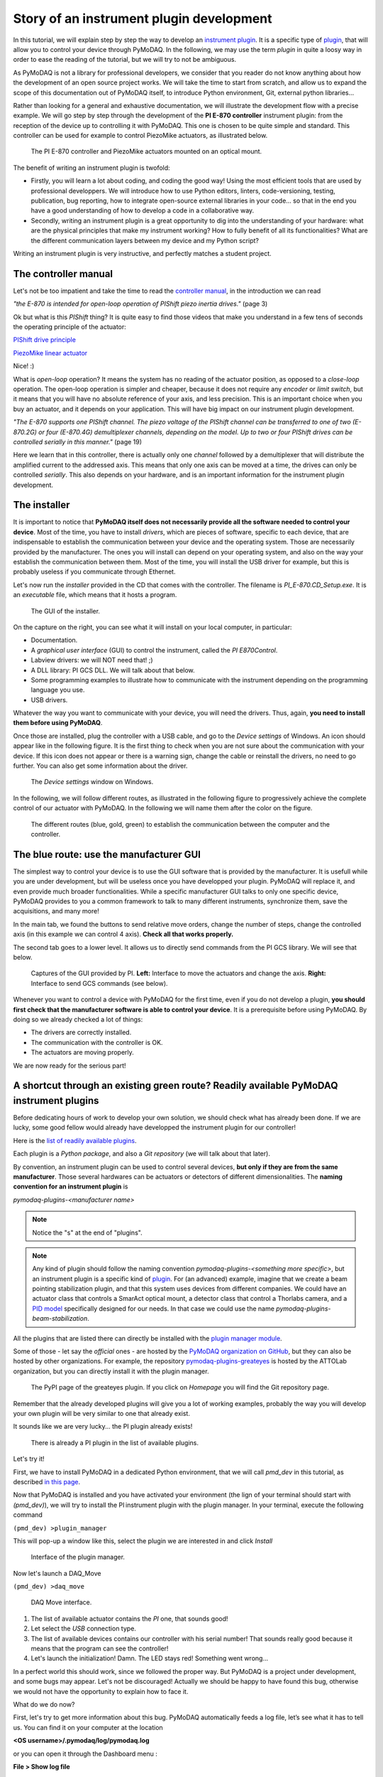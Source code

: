 .. _plugin_development:

Story of an instrument plugin development
=========================================

In this tutorial, we will explain step by step the way to develop an `instrument plugin`__. It is a specific type of `plugin`__, that will allow you to control your device through PyMoDAQ. In the following, we may use the term *plugin* in quite a loosy way in order to ease the reading of the tutorial, but we will try to not be ambiguous.

__ https://pymodaq.cnrs.fr/en/latest/developer_folder/instrument_plugins.html
__ https://pymodaq.cnrs.fr/en/latest/glossary.html#term-Plugin

As PyMoDAQ is not a library for professional developers, we consider that you reader do not know anything about how the development of an open source project works. We will take the time to start from scratch, and allow us to expand the scope of this documentation out of PyMoDAQ itself, to introduce Python environment, Git, external python libraries...

Rather than looking for a general and exhaustive documentation, we will illustrate the development flow with a precise example. We will go step by step through the development of the **PI E-870 controller** instrument plugin: from the reception of the device up to controlling it with PyMoDAQ. This one is chosen to be quite simple and standard. This controller can be used for example to control PiezoMike actuators, as illustrated below.

.. _fig_controller_actuators:

.. figure:: /image/plugin_development/PI_E870&PiezoMike.png
    :width: 600

    The PI E-870 controller and PiezoMike actuators mounted on an optical mount.

The benefit of writing an instrument plugin is twofold:

* Firstly, you will learn a lot about coding, and coding the good way! Using the most efficient tools that are used by professional developpers. We will introduce how to use Python editors, linters, code-versioning, testing, publication, bug reporting, how to integrate open-source external libraries in your code… so that in the end you have a good understanding of how to develop a code in a collaborative way.
* Secondly, writing an instrument plugin is a great opportunity to dig into the understanding of your hardware: what are the physical principles that make my instrument working? How to fully benefit of all its functionalities? What are the different communication layers between my device and my Python script?

Writing an instrument plugin is very instructive, and perfectly matches a student project.

The controller manual
^^^^^^^^^^^^^^^^^^^^^

Let's not be too impatient and take the time to read the `controller manual`__, in the introduction we can read

__ https://github.com/quantumm/pymodaq_plugins_physik_instrumente/blob/E-870/docs/E870/PI_E870_controller_user_manual.pdf

*"the E-870 is intended for open-loop operation of PIShift piezo inertia drives."* (page 3)

Ok but what is this *PIShift* thing? It is quite easy to find those videos that make you understand in a few tens of seconds the operating principle of the actuator:

`PIShift drive principle`__

__ https://www.youtube.com/watch?v=mAiQsfmpYbI

`PiezoMike linear actuator`__

__ https://www.youtube.com/watch?v=oVRv9fcx6AI

Nice! :)

What is *open-loop* operation? It means the system has no reading of the actuator position, as opposed to a *close-loop* operation. The open-loop operation is simpler and cheaper, because it does not require any *encoder* or *limit switch*, but it means that you will have no absolute reference of your axis, and less precision. This is an important choice when you buy an actuator, and it depends on your application. This will have big impact on our instrument plugin development.

*"The E-870 supports one PIShift channel. The piezo voltage of the PIShift channel can be transferred to one of
two (E-870.2G) or four (E-870.4G) demultiplexer channels, depending on the model. Up to two or four PIShift
drives can be controlled serially in this manner."* (page 19)

Here we learn that in this controller, there is actually only one *channel* followed by a demultiplexer that will distribute the amplified current to the addressed axis. This means that only one axis can be moved at a time, the drives can only be controlled *serially*. This also depends on your hardware, and is an important information for the instrument plugin development.

The installer
^^^^^^^^^^^^^

It is important to notice that **PyMoDAQ itself does not necessarily provide all the software needed to control your device**. Most of the time, you have to install *drivers*, which are pieces of software, specific to each device, that are indispensable to establish the communication between your device and the operating system. Those are necessarily provided by the manufacturer. The ones you will install can depend on your operating system, and also on the way your establish the communication between them. Most of the time, you will install the USB driver for example, but this is probably useless if you communicate through Ethernet.

Let's now run the *installer* provided in the CD that comes with the controller. The filename is *PI_E-870.CD_Setup.exe*. It is an *executable* file, which means that it hosts a program.

.. _fig_installer:
.. figure:: /image/plugin_development/PI_installer.svg
    :width: 800

    The GUI of the installer.

On the capture on the right, you can see what it will install on your local computer, in particular:

* Documentation.
* A *graphical user interface* (GUI) to control the instrument, called the *PI E870Control*.
* Labview drivers: we will NOT need that! ;)
* A DLL library: PI GCS DLL. We will talk about that below.
* Some programming examples to illustrate how to communicate with the instrument depending on the programming language you use.
* USB drivers.

Whatever the way you want to communicate with your device, you will need the drivers. Thus, again, **you need to install them before using PyMoDAQ**.

Once those are installed, plug the controller with a USB cable, and go to the *Device settings* of Windows. An icon should appear like in the following figure. It is the first thing to check when you are not sure about the communication with your device. If this icon does not appear or there is a warning sign, change the cable or reinstall the drivers, no need to go further. You can also get some information about the driver.

.. figure:: /image/plugin_development/peripherique_imprimante.svg
    :width: 400

    The *Device settings* window on Windows.

In the following, we will follow different routes, as illustrated in the following figure to progressively achieve the complete control of our actuator with PyMoDAQ. In the following we will name them after the color on the figure.

    .. _fig_communication_routes:

.. figure:: /image/plugin_development/software_layers_V2.png
    :width: 800

    The different routes (blue, gold, green) to establish the communication between the computer and the controller.

The blue route: use the manufacturer GUI
^^^^^^^^^^^^^^^^^^^^^^^^^^^^^^^^^^^^^^^^

The simplest way to control your device is to use the GUI software that is provided by the manufacturer. It is usefull while you are under development, but will be useless once you have developped your plugin. PyMoDAQ will replace it, and even provide much broader functionalities. While a specific manufacturer GUI talks to only one specific device, PyMoDAQ provides to you a common framework to talk to many different instruments, synchronize them, save the acquisitions, and many more!

In the main tab, we found the buttons to send relative move orders, change the number of steps, change the controlled axis (in this example we can control 4 axis). **Check all that works properly.**

The second tab goes to a lower level. It allows us to directly send commands from the PI GCS library. We will see that below.

    .. _fig_gui:

.. figure:: /image/plugin_development/E870_GUI.svg
    :width: 1000

    Captures of the GUI provided by PI. **Left:** Interface to move the actuators and change the axis. **Right:** Interface to send GCS commands (see below).

Whenever you want to control a device with PyMoDAQ for the first time, even if you do not develop a plugin, **you should first check that the manufacturer software is able to control your device**. It is a prerequisite before using PyMoDAQ. By doing so we already checked a lot of things:

* The drivers are correctly installed.
* The communication with the controller is OK.
* The actuators are moving properly.

We are now ready for the serious part!

A shortcut through an existing green route? Readily available PyMoDAQ instrument plugins
^^^^^^^^^^^^^^^^^^^^^^^^^^^^^^^^^^^^^^^^^^^^^^^^^^^^^^^^^^^^^^^^^^^^^^^^^^^^^^^^^^^^^^^^

Before dedicating hours of work to develop your own solution, we should check what has already been done. If we are lucky, some good fellow would already have developped the instrument plugin for our controller!

Here is the `list of readily available plugins`__.

__ https://github.com/CEMES-CNRS/pymodaq_plugin_manager/blob/main/doc/PluginList.md

Each plugin is a *Python package*, and also a *Git repository* (we will talk about that later).

By convention, an instrument plugin can be used to control several devices, **but only if they are from the same manufacturer**. Those several hardwares can be actuators or detectors of different dimensionalities. The **naming convention for an instrument plugin** is

*pymodaq-plugins-<manufacturer name>*

.. note::
	Notice the "s" at the end of "plugins".

.. note::
	Any kind of plugin should follow the naming convention *pymodaq-plugins-<something more specific>*, but an instrument plugin is a specific kind of `plugin`__. For (an advanced) example, imagine that we create a beam pointing stabilization plugin, and that this system uses devices from different companies. We could have an actuator class that controls a SmarAct optical mount, a detector class that control a Thorlabs camera, and a `PID model`__ specifically designed for our needs. In that case we could use the name *pymodaq-plugins-beam-stabilization*.

__ https://pymodaq.cnrs.fr/en/latest/glossary.html#term-Plugin

__ https://pymodaq.cnrs.fr/en/latest/extensions_folder/pid_module.html#the-pid-model

All the plugins that are listed there can directly be installed with the `plugin manager module`__.

__ https://pymodaq.cnrs.fr/en/pymodaq-dev/user_folder/installation.html#plugin-manager

Some of those - let say the *official* ones - are hosted by the `PyMoDAQ organization on GitHub`__, but they can also be hosted by other organizations. For example, the repository `pymodaq-plugins-greateyes`__ is hosted by the ATTOLab organization, but you can directly install it with the plugin manager.

__ https://github.com/PyMoDAQ

__ https://pypi.org/project/pymodaq-plugins-greateyes

    .. _fig_greateyes_plugin:

.. figure:: /image/plugin_development/plugin_greateyes_V2.png
    :alt: plugin greateyes
    :width: 600

    The PyPI page of the greateyes plugin. If you click on *Homepage* you will find the Git repository page.

Remember that the already developed plugins will give you a lot of working examples, probably the way you will develop your own plugin will be very similar to one that already exist.

It sounds like we are very lucky... the PI plugin already exists!

    .. _fig_pi_plugin_in_list:

.. figure:: /image/plugin_development/pi_existing_plugin_in_list.png
    :alt: plugin pi in list
    :width: 600

    There is already a PI plugin in the list of available plugins.

Let's try it!

First, we have to install PyMoDAQ in a dedicated Python environment, that we will call *pmd_dev* in this tutorial, as described `in this page`__.

__ https://pymodaq.cnrs.fr/en/pymodaq-dev/user_folder/installation.html#

Now that PyMoDAQ is installed and you have activated your environment (the lign of your terminal should start with *(pmd_dev)*), we will try to install the PI instrument plugin with the plugin manager. In your terminal, execute the following command

``(pmd_dev) >plugin_manager``

This will pop-up a window like this, select the plugin we are interested in and click *Install*

    .. _fig_plugin_manager:

.. figure:: /image/plugin_development/plugin_manager.svg
    :alt: plugin manager
    :width: 400

    Interface of the plugin manager.

Now let's launch a DAQ_Move

``(pmd_dev) >daq_move``

    .. _fig_daq_move:

.. figure:: /image/plugin_development/daq_move.svg
    :width: 800

    DAQ Move interface.

(1) The list of available actuator contains the *PI* one, that sounds good!

(2) Let select the *USB* connection type.

(3) The list of available devices contains our controller with his serial number! That sounds really good because it means that the program can see the controller!

(4) Let's launch the initialization! Damn. The LED stays red! Something went wrong...

In a perfect world this should work, since we followed the proper way. But PyMoDAQ is a project under development, and some bugs may appear. Let's not be discouraged! Actually we should be happy to have found this bug, otherwise we would not have the opportunity to explain how to face it.

What do we do now?

First, let's try to get more information about this bug. PyMoDAQ automatically feeds a log file, let’s see what it has to tell us. You can find it on your computer at the location

**<OS username>/.pymodaq/log/pymodaq.log**

or you can open it through the Dashboard menu :

**File > Show log file**

It looks like this

    .. _fig_pi_existing_plugin_error:

.. figure:: /image/plugin_development/pi_existing_plugin_error.svg
    :width: 800

    The log file of PyMoDAQ after trying to initialize the plugin.

This log file contains a lot of information that is written during the execution of PyMoDAQ. It is sorted in chronological order. If you find a bug, the first thing to do is thus to go at the end of this file.

In the above capture, we see that the first line indicates the moment we clicked on the *Initialization* button of the interface.

In the following we see that an error appeared: **Unknown command (2)**. The least we can say is that it is not crystal clear to deduce the error from this!

At this point, we will not escape from digging into the code. If you do not feel like it, there is a last but very important thing that you can do, which is to **report the bug**. Try to detail as much as possible every step of your problem, and copy paste the part of the log file that is important. Even if you do not provide any solution, this reporting will be a usefull step to make PyMoDAQ better.

You dispose of several ways to do so.

(1) Leave a message in the PyMoDAQ mailing list pymodaq@services.cnrs.fr.

(2) Leave a message to the developper of the plugin.

(3) Raise an issue on the GitHub repository associated to the plugin (you need to create an account, which is free). This last option is the most efficient because it targets precisely the code that raises a problem. Plus it will stay archived and visible to anyone that would face the same problem in the future.

    .. _fig_github_raise_issue:

.. figure:: /image/plugin_development/github_raise_issue.svg
    :width: 800

    How to raise an issue on a GitHub repository.

Now we have gone as far as possible we could go without digging into the code, but if you are keen on it, let's continue on the gold route (:numref:`fig_communication_routes`)!

The gold route: control your device with a Python script
^^^^^^^^^^^^^^^^^^^^^^^^^^^^^^^^^^^^^^^^^^^^^^^^^^^^^^^^

We are now ready to tackle the core of this tutorial, and learn how to write a Python code to move our actuator. Let's first introduce some important concepts.

What is a DLL?
--------------

As you may have noticed, the installer saved locally a file called *PI_GCS2_DLL.dll*.

The .dll file is a *library* that contains functions that are written in C++. It is an `API`__ between the controller and a computer application like PyMoDAQ or the PI GUI. It is made so that the person that intends to communicate with the controller is forced to do it the proper way (defined by the manufacturer's developers). You cannot see the content of this file, but **it is always provided with a documentation**.

__ https://en.wikipedia.org/wiki/API

If you want to know more about DLLs, have a look at the `Microsoft documentation`__.

__ https://learn.microsoft.com/en-us/troubleshoot/windows-client/deployment/dynamic-link-library

.. note::
    We suppose in this documentation that you use a Windows operating system, because it is the vast majority of the cases, but PyMoDAQ is also compatible with Linux operating systems. If you wish to control a device with a Linux system, you have to be careful during your purchase that your manufacturer provides Linux drivers, which is unfortunately not always the case. The equivalent of the .dll format for a Linux operating system is a .so file. PI provide such file, which is great! The development of Linux-compatible plugins will be the topic of another tutorial.

**The whole thing of the gold route is to find how to talk to the DLL through Python.**

In our example, PI developped a DLL library that is common to a lot of its controllers, called the *GCS 2.0 library* (it is the 2.0 version that is adapted to our controller). The `associated documentation`__ is quite impressive at first sight: 100+ (harsh!) pages.

__ https://github.com/quantumm/pymodaq_plugins_physik_instrumente/blob/E-870/docs/E870/PI_GCS_2_0_DLL_SM151E220.pdf

This documentation is supposed to be exhaustive about all the functions that are provided by the library to communicate with a lot of controllers from PI. Fortunately, we will only need very few of them. The challenge here is to pick up the good information there. This is probably the most difficult part of an instrument plugin development. This is mostly due to the fact that there is no standardization of the way the library is written. Thus the route we will follow here will probably not be exactly the same for another device. Here we also depend a lot on the quality of the work of the developers of the library. If the documentation is shitty, that could be a nightmare.

.. note::
	Our example deals with a C++ DLL, but there are other ways to communicate with a device: ASCII commands, .NET libraries (using `pythonnet`__)...

__ https://pypi.org/project/pythonnet/

What is a Python wrapper?
-------------------------

As we have said in the previous section, the DLL is written in C++. We thus have a problem because we talk the Python! A *Python wrapper* is a library that defines Python functions to call the DLL.

PIPython wrapper
-----------------

Now that we introduced the concepts of DLL and Python wrapper, let's continue with the same philosophy. We want to be efficient. We want to go straight to the point and code as little as possible. We are probably not the first ones to want to control our PI actuator with a Python script! Asking a search engine about *"physik instrumente python"*, we directly end up to the PI Python wrapper called *PIPython*.

    .. _fig_pipython_github_page:

.. figure:: /image/plugin_development/pipython_github_page.png
    :width: 600

    The PIPython repository on GitHub.

We can now understand a bit better the error given in the PyMoDAQ log earlier. It actually refers to the *pipython* package. This is because the PI plugin that we tested actually uses this library.

.. note::
    All the Python packages of your environment are stored in the *site-packages* folder. In our case the complete path is *C:\\Users\\<OS username>\\Anaconda3\\envs\\pmd_dev\\Lib\\site-packages*. Be careful to not end up in the *base* environment of Anaconda, which is located at *C:\\Users\\<OS username>\\Anaconda3\\Lib\\site-packages*.

That's great news! The PI developpers did a great job, and this will save us a lot of time. Unfortunately, this is not always the case. There are still some less serious suppliers that do not provide an open-source Python wrapper. You should consider this as a serious argument *before* you buy your lab equipment, as it can save you a lot of time and struggle. Doing so, you will put some pressure on the suppliers to develop Python open-source code, so that we can free our lab instruments!

External open-source libraries
------------------------------

In our example, our supplier is serious. Probably the wrapper it developped will do a good job. But let us imagine that it is not the case, and take a bit of time to present a few *external libraries*.

PyMoDAQ is of course not the only project of its kind. You can find on the internet a lot of non-official resources to help you communicate with your equipment. Some of them are so great and cover so much instruments that you should automatically check if your device is supported. Even if your supplier proposes a solution, it can be inspiring to have a look at them. Let's present the most important ones.

**PyLabLib**

`PyLabLib`__ is a very impressive library that interfaces the most common instruments that you will find in a lab:

__ https://pylablib.readthedocs.io/en/latest/index.html

* Cameras: Andor, Basler, Thorlabs, PCO...
* Stages: Attocube, Newport, SmarAct...
* Sensors: Ophir, Pfeiffer, Leybold...

... but also lasers, scopes, Arduino... to cite a few!

Here is the `complete list of supported instruments`__.

__ https://pylablib.readthedocs.io/en/latest/devices/devices_root.html

Here is the `GitHub repository`__.

__ https://github.com/AlexShkarin/pyLabLib

PyLabLib is extremely well documented and the drivers it provides are of extremely good quality: a reference!

    .. _fig_pylablib_page:

.. figure:: /image/plugin_development/pylablib_page.png
    :width: 500

    The PyLabLib website.

Of particular interest are the **camera drivers**, that are often the most difficult ones to develop. It also proposes a GUI as a side project to control cameras: `cam control`__.

__ https://pylablib-cam-control.readthedocs.io/en/latest/overview.html

**Instrumental**

`Instrumental`__ is also a very good library that you should know about, which covers different instruments.

__ https://instrumental-lib.readthedocs.io/en/stable/index.html

Here is the `list of supported instruments`__.

__ https://instrumental-lib.readthedocs.io/en/stable/overview.html#drivers

As you can see with the little script that is given as an example, it is super easy to use.

Instrumental is particularly good to create drivers from DLL written from C where one have the header file, autoprocessing the function signatures...

.. figure:: /image/plugin_development/instrumental_page.png
    :width: 500

    The Instrumental website.

**PyMeasure**

`PyMeasure`__ will be our final example.

__ https://pymeasure.readthedocs.io/en/latest/

You can find here the `list of supported instruments`__ by the library.

__ https://pymeasure.readthedocs.io/en/latest/api/instruments/index.html

This libray is very efficient for all instruments that communicate through ASCII commands (`pyvisa`__ basically) and makes drivers very easy to use and develop.

__ https://pyvisa.readthedocs.io/en/latest/

.. figure:: /image/plugin_development/pymeasure_website.png
    :width: 500

    The PyMeasure website.

**Installation of external librairies**

The installation of those libraries in our environment cannot be simpler:

``(pmd_dev) >pip install <library name>``

This list is of course not exhaustive. Those external ressources are precious, they will often provide a good solution to start with!

Back to PIPython wrapper
------------------------

Let's now go back to our E870 controller, it is time to test the PIPython wrapper!

__ https://pipython.physikinstrumente.com/index.html

We will install the package *pipython* in our *pmd_dev* environment

``(pmd_dev) >pip install pipython``

after the installation, we can check that the dependencies of this package have been installed properly using

``(pmd_dev) >conda list``

which will list all the packages that are installed in our environment

.. figure:: /image/plugin_development/conda_list_after_pipython_install.png
    :width: 400

    List (partial) of the packages that are installed in our environment after installing *pipython*. We can check that the packages *pyusb*, *pysocket* and *pyserial* are there, as requested by the documentation.

Here we found the `documentation of the wrapper`__.

.. figure:: /image/plugin_development/pipython_documentation_communication.png
    :width: 500

    *Quick Start* documentation of PIPython to establish the communication with a controller.

It proposes a very simple script to establish the communication. Let's try that!

We will use the `Spyder`__ IDE to deal with such simple script, which is freely available. If you already installed an Anaconda distribution, it should already be installed.

__ https://www.spyder-ide.org/

Let's open it and create a new file that we call *script_pmd_pi_plugin.py* and copy-paste the script.

It is important that you configure Spyder properly so that the *import* statement at the begining of the file will be done in our Python environment, where we installed the PIPython package. For this, click on the *settings* icon as indicated in the following capture.

.. figure:: /image/plugin_development/spyder_pipython_script_popup_white.svg
    :width: 600

    Running the PIPython *quickstart* script in the Spyder IDE.

The following window will appear. Go to the *Python interpreter* tab and select the Python interpreter (a *python.exe* file for Windows) which is at the root of your environment (in our case our environment is called *pmd_dev*. Notice that it is located in the *envs* subfolder of Anaconda). Do not forget to *Apply* the changes.

.. figure:: /image/plugin_development/spyder_select_interpreter_white.svg
    :width: 800

    Configure the good Python interpreter in Spyder.

Let's now launch the script clicking the *Run* button. A pop-up window appears. We have to select our controller, which is uniquely identify by its serial number (SN). In our exemple it is the one that is underlined in blue in the capture. It seems like nothing much happens...

.. figure:: /image/plugin_development/spyder_connect_gcs_object.svg
    :width: 800

    Communication established!

...but actually, **we just received an answer from our controller!**

The script returns the reference and the serial number of our controller. Plus, we can see in the *Variable explorer* tab that the *pidevice* variable is now a Python object that represents the controller. For now nothing happens, but this means that our system is ready to receive orders. This is a big step!

.. figure:: /image/plugin_development/jurassic_park.png
    :width: 600

    System ready.

Now, we have to understand how to play with this *GCSDevice* object, and then we will be able to play with our actuators!

First, we will blindly follow the *quickstart* instructions of PIPython, and try this script

.. figure:: /image/plugin_development/unknown_command.svg
    :width: 800

    Script suggested by the *quickstart* instructions of PIPython. In our case it returns and error.

.. note::
    If at some point you lose the connection with your controller, e.g. you cannot see its SN in the list, do not hesitate to reset the Python kernel. It is probably that the communication has not been closed properly during the last execution of the script.

Unfortunately this script is not working, and returns *GCSError: Unknown command (2)*.

RRRRRRRRRRRRrrrrrrrrrrrrr!! Ok... this is again a bit frustrating. Something should be quite not precise in the documentation, so we `raised an issue`__ in the GitHub repository to explain our problem.

__ https://github.com/PI-PhysikInstrumente/PIPython/issues/9

Anyway, that gives us the opportunity to dig into the DLL library!

The first part of the error message indicates that this error is raised by the GCS library. If we search *Unknown command* in the DLL manual, we actually found it

.. figure:: /image/plugin_development/GCS_error_messages.svg
    :width: 600

    GCS documentation page 109.

This is actually the error number 2, that explains the *(2)* at the end of the error  message. Unfortunately, the description of the error does not help us at all. Still, it is categorized as a *controller error*. Plus, the introduction of the section remind us that the PI GCS is a library that is valid for a lot of controllers that are sold by the company. Then, we should expect that some commands of the library cannot be used with any controller. This is also confirmed elsewhere in the documentation.

.. figure:: /image/plugin_development/GCS_controller_dependent_functions.svg
    :width: 600

    GCS documentation page 29.

Ok, it is more clear now, our controller is telling us that he does not know the *MOV* command! But **how can we know the commands that are valid for our controller?** Here again we will find the answer in the GCS manual (the E870 controller manual is not of great help, but the `E872 manual`__ also gives the list of available commands).

__ https://github.com/quantumm/pymodaq_plugins_physik_instrumente/blob/E-870/docs/E872/PI_E-872.401_user_manual.pdf

At first, this manual looks very difficult to diggest. But actually most of it is dedicated to precise definition of each of the command, and this will be needed only if we actually use it. One should notice that some are classified as *communication functions*. They are used to establish the communication with the controller, depending on the *communication protocol* that is used (RS232, USB, TCPIP...). But this is not our problem right now.

Let's look at the *functions for GCS commands*. There is a big table that summarizes all the functions with a short description. We should concentrate on that. Here we understand that actually most of those functions can for sure not be used with our controller. As we have seen earlier in this tutorial, our controller is made for *open-loop* operation. Thus, we can already eliminate all the functions mentioning "close-loop", "referencing", "current position", "limit", "home", "absolute"... but on the contrary all the descriptions mentioning "relative", "open-loop" should trigger our attention. Notice that some of them start with a *q* to inform that they are *query* functions. They correspond to GCS commands that terminate with a question mark. They ask the controller for an information but do not send order. They are thus quite safe, since they will not move a motor for example. Within all those we notice in particular the *OSM* one, which seems a good candidate to make a relative move

.. figure:: /image/plugin_development/GCS_OSM_command.svg
    :width: 600

    GCS OSM command short description, page 22.

and the *qHLP* one, that seems to answer our previous question!

.. figure:: /image/plugin_development/GCS_HLP_command.svg
    :width: 600

    GCS qHLP command short description, page 24.

Let's try that! Here is what the controller will answer

.. figure:: /image/plugin_development/qHLP_return.svg
    :width: 400

    E870 answer to the qHLP command.

That's great, we now have the complete list of the commands that are supported by our controller. Plus, within it is the *OSM* one, that we noticed just before!

Let's now look at the detailed documentation about this command

.. figure:: /image/plugin_development/GCS_OSM_command_detailed.svg
    :width: 600

    GCS OSM command detailled description.

It seems quite clear that it takes two arguments, the first one seems to refer to the axis we want to move, and the second one, non ambiguously, refers to the number of steps we want to move. So let's try the following script (if you are actually testing with a PiezoMike actuator **be careful that it is free to move!**)

.. figure:: /image/plugin_development/OSM_script.svg
    :width: 600

    Script using the OSM command to move the actuator.

It works! We did it! We managed to move our actuator with a Python script! Yeaaaaaaaaah! :D

Ok let just tests the other axis, we modify the previous script with a *2* as the first parameter of the command

.. figure:: /image/plugin_development/OSM_script_channel_2_error.svg
    :width: 600

    First test of a script using the OSM command to move the second axis of the controller.

Another error... Erf! That was too easy apparently!

Here, the DLL documentation will not be of great help. It is not clear what is the difference between an *axis* and a *channel*. We rather have to remember what we learnt from the controller manual at the begining of this tutorial. The E870 has actually only one *channel* that is followed by a demultiplexer. So actually, what we have to do, when we want to control another axis, is to change the configuration of the demultiplexer, which is explained in the *Demultiplexing* section of the manual. Here are described the proper GCS commands to change the axis.

.. figure:: /image/plugin_development/demultiplexing.svg
    :width: 600

    E870 manual: how to configure the demultiplexer.

Let's translate that into a Python script

.. figure:: /image/plugin_development/demultiplexing_script.svg
    :width: 600

    Script to change the controlled axis.

After running again the script with the OSM command, we actually command the second axis! :D

This is the end of the gold route! That was the most difficult part of the tutorial. Because there is no global standard about how to write a DLL library, it is always a bit different depending on the device you want to control. We are in this route very dependent on the quality of the work of the developpers of our supplier, especially on the documentation. Thus, it is always a bit of an investigation throughtout all the documentations and the libraries available on the internet.

All this work has been the opportunity for us to understand in great details the working principles of our device, and to get a *complete* mastering of all its functionalities. We now master the basics to order anything that is authorized by the GCS library to our controller through Python scripts!

If at some point you are struggling too much in this route, do not hesitate to ask for help. And if you find some bugs, do not hesitate to post an issue. Those are little individual steps that make an open source project works, they are very important!

I've found nothing to control my device with Python! :(
-------------------------------------------------------

In the example of this tutorial, our supplier did a good job and provides a good Python wrapper. It was then relatively simple.

If in your case, after a thorough investigation of your supplier website and external libraries you found no ressource, it is time to take your phone and call your supplier. He may have a solution for you. If he refuses to help you, then you will have to write the Python wrapper by your own. It is a piece of work, but doable!

First, you will need the DLL documentation and the .dll file.

Then, one problem you will have to face is that the Python types are different from C, the langage that is used in the DLL. You thus have to make more rigorous type declarations that you would do with Python. Hopefully, the `ctypes`__ library is here to help you! The PIPython wrapper itself uses this library (for example see: pipython/pidevice/interfaces/gcsdll.py).

__ https://docs.python.org/3/library/ctypes.html

Finally, found examples of codes that are the closest possible to your problem. You can look for examples in other instrument plugins, the wrappers should be in the *hardware* subfolder of the plugin:

* `SmarAct MCS2 wrapper`__
* `Thorlabs TLPM wrapper`__

__ https://github.com/PyMoDAQ/pymodaq_plugins_smaract/blob/main/src/pymodaq_plugins_smaract/hardware/smaract/smaract_MCS2_wrapper.py

__ https://github.com/PyMoDAQ/pymodaq_plugins_thorlabs/blob/main/src/pymodaq_plugins_thorlabs/hardware/powermeter.py



The green route: control your device with PyMoDAQ
^^^^^^^^^^^^^^^^^^^^^^^^^^^^^^^^^^^^^^^^^^^^^^^^^

Now that we know how to control our actuators with Python, it will be quite simple to write our PyMoDAQ plugin, that is what we will learn in this section!

Before doing so, we have to introduce a few tools and prepare a few things that are indispensable to work properly in an open-source project.

What is GitHub?
---------------

You probably noticed that we refer quite a lot to this website in this tutorial, so what it is exactly?

*GitHub* is basically a website that provides services to store and develop open-source projects. Very famous open-source projects are stored on GitHub, like the `Linux kernel`__ or the software that runs `Wikipedia`__. PyMoDAQ is also stored on GitHub.

__ https://github.com/torvalds/linux

__ https://github.com/wikimedia/mediawiki

It is based on *Git* that is currently the most popular *version control software*. It is made to keep track of every modification that has been made in a folder, and to allow multiple persons to work on the same project. It is a very powerful tool. If you do not know about it, we recommand you to make a few research to understand the basic concepts. In the following, we will present a concrete example about how to use it.

The following preparation will look quite tedious at first sight, but you will understand the beauty of it by the end of the tutorial ;)

Prepare your remote repository
------------------------------

First, you should **create an account on GitHub** (it is free) if you do not have one. Your account basically allows you to have a space where to store your own *repositories*.

A repository is basically just a folder that contains subfolders and files. But this folder is *versioned*, thanks to Git. This means that **your can precisely follow every change that has been made within this folder since its creation**. In other word you have access to every *version* of the folder since its creation, which means every version of the software in the case of a computer program. And if at some point you make a modification of the code that break everything, you can safely go back to the previous version.

What about our precise case?

We noticed before that there is already a *Physik Instrument* plugin repository, it is then not necessary to create another one. We would rather like to *modify* it, and add a new file that would deal with our E870 controller. Let first make a copy of this repository into our account. In the technical jargon of Git, we say that we will make a *fork* of the repository. The term *fork* images the fact that we will make a new history of the evolution of the folder. By forking the repository into our account, we will keep track of *our modifications* of the folder, and the original one can follow another trajectory.

To fork a repository, follow this procedure:

* Log in to your GitHub account
* Go to the original repository (called the *upstream repository*) (in our case the repository is stored by the PyMoDAQ organisation) and click *Fork*.

.. figure:: /image/plugin_development/pymodaq_pi_repository.svg
    :width: 600

    How to fork a repository through GitHub.

GitHub will create a copy of the repository on our account (*quantumm* here).

.. figure:: /image/plugin_development/pi_repository_quantumm_clone.svg
    :width: 600

    Our PI *remote* repository (in our GitHub account). The red boxes indicate how to find the GitHub address of this repository.

This repository stored on our account is called the *remote repository*.

Prepare your local repository
-----------------------------

First you should `install Git`__ on your machine.

__ https://git-scm.com/downloads

Then we will make a local copy of our remote repository, that we will call the *local repository*. This operation is called *cloning*. Click the *Code* icon and then copy in the clipboard the HTTPS address.

In your home folder, create a folder called *local_repository* and cd into it by executing in your terminal

``cd C:\Users\<OS username>\local_repository\``

(actually you can do the following in the folder you like).

Then clone the repository with the following command

``git clone https://github.com/<GitHub username>/pymodaq_plugins_physik_instrumente.git``

this will create a folder at your current location. Go into it

``cd pymodaq_plugins_physik_instrumente``

Notice that we just downloaded the content of the remote repository.

We will also create a new *branch* named *E-870* with the following command

``git checkout -b E-870``

Now if you execute the command

``git status``

the output should start with "On branch E-870".

.. figure:: /image/plugin_development/git_repositories.svg
    :width: 1000

    Illustration of the operations between the different repositories.

Install your package in edition mode
------------------------------------

We now enter the Python world and talk about a *package* rather than a repository, but we are actually still talking about the same folder!

Still in your terminal, check that your Python environment *pmd_dev* is activated, and stay at the root of the package. Execute the command

``(pmd_dev) C:\Users\<OS username>\local_repository\pymodaq_plugins_physik_instrumente>pip install -e .``

Understanding this command is not straightforward. In your Python environment, there exists an important folder called *site-packages* that you should find at the following path

``C:\Users\<OS_username>\Anaconda3\envs\dev_pid\Lib\site-packages``

.. figure:: /image/plugin_development/pmd_dev_site_packages.png
    :width: 400

    Content of the *site-packages* folder of our *pmd_dev* environment.

The subfolders that you find inside correspond to the Python packages that are installed within this environment. A general rule is that **you should never modify manually anything in this folder**. Those folders contain the exact versions of each package that is installed in our environment. If we modify them in a dirty way (not versioned), we will very fast loose the control about our modifications. The *edition* option "*-e*" of *pip* is the solution to work in a clean way, it allows to simulate that our package is installed in the environment. This way, during the development period of our plugin, we can safely do any modification in our folder *C:\\Users\\<OS username>\\local_repository\\pymodaq_plugins_physik_instrumente* (refered to by the "." in the command) and it will behave as if it was in the *site-packages*. To check that this last command executed properly, you can check that you have a file called *pymodaq_plugins_physik_instrumente.egg-link* that has been created in the *site-packages* folder. Note that *pip* knows with which Python environment to deal with because we have activated *pmd_dev*.

Open the package with an adapted IDE
------------------------------------

In this section we will work not only with a simple script, but within a Python project that contains multiple files and that is much more complex than a simple script. For that Spyder is not so well adapted. In this section we will present `PyCharm`__ because it is free and very powerful, but you can probably found an equivalent one.

__ https://www.jetbrains.com/pycharm/

Once it is opened, go to *File > New project*. Select the repository folder and the Python interpreter.

.. figure:: /image/plugin_development/pycharm_start_project.svg
    :width: 800

    Start a project with PyCharm. You have to select the main folder that you will work with, and the Python interpreter corresponding to your environment.

You can for example configure the interface so that it looks like the following figure.

.. figure:: /image/plugin_development/pycharm_interface.svg
    :width: 800

    PyCharm interface. **Left panel**: tree structure of the folders that are included in the PyCharm project. **Center**: edition of the file. **Right panel**: structure of the file. Here you found the different methods and argument of the Python class that are defined in the file. **Bottom**: different functionalities that are extremely usefull: a Python console, a terminal, a debugger, integration of Git...

In the left panel, you will find the folder corresponding to our repository, so that you can easily open the files you are interested in. We will also add in the project the PyMoDAQ core folder, so that we can easily call some entry points of PyMoDAQ. To do so, go to *File > Open* and select the PyMoDAQ folder. Be careful to not get lost in the tree structure, you have to go select the select the folder that is in the good environment. In this case *C:\\Users\\<OS username>\\Anaconda3\\envs\\pmd_dev\\Lib\\site-packages\\pymodaq* (in particular, do not mistake with the *site-packages* of the base Anaconda environment that is located at *C:\\Users\\<OS username>\\Anaconda3\\Lib\\site-packages*), click *OK* and then *Attach*.

The *pymodaq* folder should now appear in the left panel, navigate within it, open and *Run* (see figure) the file *pymodaq > daq_move > daq_move_main.py*. This is equivalent to execute the *daq_move* command in a terminal. Thus you should now see the GUI of the DAQ_Move.

Debug of the original plugin
----------------------------

As we have noticed before, a lot of things where already working in the original plugin. It is now time to analyse what is happening. For that, we will use the *debbuger* of our IDE, which is **an indispensable to debug PyMoDAQ**. You will save a lot of time by mastering this tool! And it is very easy to use.

Let us now open the *daq_move_PI.py* file. This file defines a class corresponding to the original *PI* plugin, and you can have a quick look at the methods inside using the *Structure* panel of PyCharm. Basically, most of the methods of the class are triggered by a button from the user interface, as is illustrated in the following figure.

.. figure:: /image/plugin_development/correspondance_methods_GUI.svg
    :width: 600

    Each action of the user on the UI triggers a method of the instrument class.

During our first test of the plugin, earlier in this tutorial, we noticed that things went wrong at the moment we click the *Initialize* button, which correspond to the *ini_stage* method of the DAQ_Move_PI class. We will place inside this method some *breakpoints* to analyse what is going on. To do so, you just have to click within the *breakpoints column* at the lign you are interested in. A red disk will appear, as illustrated by the next capture.

.. figure:: /image/plugin_development/pycharm_view_breakpoints_2.svg
    :width: 600

    See the breakpoints inside your PyCharm project.

When you run a file in DEBUG mode (bug button instead of play button), it means that PyCharm will execute the file until it finds an activated breakpoint. It will then stop the execution and wait for orders: you can then resume the program up to the next breakpoint, or execute lign by lign, rerun the program from the begining...

When you run the DEBUG mode, notice that a new *Debug* panel appears at the bottom of the interface. The *View breakpoints* button will popup a window so that you see where are the breakpoints *within all your PyCharm project*, that is to say within all the folders that you *attached* to your project, and that are present in the tree structure of the *Project panel*. You can also deactivate a breakpoint, in that case it will be notified with a red circle.

.. figure:: /image/plugin_development/pycharm_debug_panel.svg
    :width: 600

    Execute PyMoDAQ in DEBUG mode.

Let us now run in DEBUG mode the *daq_move_main.py* file. We select the *PI* plugin (not the *PI E870*), the good controller, and initialize. PyCharm stops the execution at the first breakpoint and highlight the corresponding lign in the file. This way we progress step by step up to "sandwitching" the lign that triggers the error with breakpoints. Looking at the value of the corresponding variable, we found again the *Unknown command (2)* error message that we already had in the PyMoDAQ log file.

.. figure:: /image/plugin_development/pycharm_find_bug.svg
    :width: 600

    Find the buggy line. The breakpoint lign 163 is never reached. The value of the *self.controller.gcscommands.axes* variable is *Unknown command (2)*.

Let's go there to see what happens. We can attach the *pipython* package to our PyCharm project and look at this *axes* attribute. In this method we notice the call to the *qSAI* method, which is NOT supported by our controller! We now have a precise diagnosis of our bug :)

.. figure:: /image/plugin_development/pycharm_unknown_command_SAI.svg
    :width: 600

    The *axes* attribute calls the *SAI?* GCS command that is not supported by the E870 controller.

Write the class for our new instrument
--------------------------------------

Coding a PyMoDAQ plugin actually consists in writting a Python class with specific conventions such that the PyMoDAQ core knows where to find the installed plugins and where to call the correct methods.

The `PyMoDAQ plugins template`__ repository is here to help you follow those conventions and such that you have to do the minimum amount of work. Let see what it looks like!

__ https://github.com/PyMoDAQ/pymodaq_plugins_template

.. figure:: /image/plugin_development/plugin_template_repository.png
    :width: 800

    Tree structure of the plugin template repository.

The *src* directory of the repository is subdivided into three subfolders

* *daq_move_plugins* which stores all the instruments corresponding to actuators.
* *daq_viewer_plugins*, which stores all the instruments corresponding to detectors. It is itself divided into subfolders corresponding to the dimensionality of the detector.
* *hardware*, within which you will find Python wrappers (optional).

Within each of the first two subfolders, you will find a Python file defining a class. In our context we are interested in the one that is defined in the first subfolder.

.. figure:: /image/plugin_development/daq_move_template.png
    :width: 800

    Definition of the DAQ_Move_Template class.

As you can see the structure of the instrument class is already coded. What we have to do is to follow the comments associated to each line, and insert the scripts we have developped in a previous section (see *gold route*) in the right method.

There are *naming conventions* that should be followed:

* We already mentioned that the name of the package should be *pymodaq-plugins-<company name>*. Do not forget the "s" at "plugins" ;)
* The name of the file should be *daq_move_xxx.py* and replace *xxx* by whatever you like (something that makes sense is recommended ;) )
* The name of the class here should be *DAQ_Move_xxx*.
* The name of the methods that are already present in the template should be kept as it is.

.. note::
	Be careful that in the package names, the separator is "-", whereas in file names, the separator is "_".

The name of the methods is quite explicit. Moreover, the *docstrings* are here to help you understand what is expected in each method.

.. note::
	In Python, a method’s name should be lowercase.

Go to the *daq_move_plugins* folder, you should find some files like *daq_move_PI.py*, which correspond to the other plugins that are already present in this package.

With a right click, we will create a new file in this folder that we will call *daq_move_PI_E870.py*. Copy the content of the *daq_move_Template.py* file and paste it in the newly created file.

Change the name of the class to *DAQ_Move_PI_E870*.

*Run* again the *daq_move_main.py* file.

You should now notice that our new instrument is already available in the list! This is thanks to the naming conventions. However, the initialization will obviously fail, because for now we did not input any logic in our class.

Before we go further, let us configure a bit more PyCharm. We will first fix the maximum number of characters per lign. Each Python project fixes its own convention, so that the code is easier to read. For PyMoDAQ, the convention is **120 characters**. Go to *File > Settings > Editor > Code Style* and configure *Hard wrap* to 120 characters.

**Introduction of the class**

We call the *introduction of the class* the code that is sandwitched between the *class* keyword and the first method definition. This code will be executed after the user selected the instrument he wants to use through the *DAQ_Move* UI.

This part of the code from the original plugin was working, so let's just copy-paste it, and adapt a bit to our case.

.. figure:: /image/plugin_development/daq_move_pi_e870_introduction+ui.svg
    :width: 800

    Introduction of the class of our PI E870 instrument.

First, it is important that we comment the context of this file, this can be done in the *docstring* attach to the class, PyMoDAQ follows the `Numpy style`__ for its documentation

__ https://numpydoc.readthedocs.io/en/latest/format.html

Notice that the import of the wrapper is very similar to what we have done in the gold route. However, we do not call anymore the *InterfaceSetupDlg()* method that was poping up a window. We rather use the *EnumerateUSB()* method to get the list of the addresses of the plugged controllers, which will then be sent in the parameter panel (in the item named *Devices*) of the DAQ_Move UI. We now understand precisely the sequence of events that makes the list of controller addresses available just after we have selected our instrument.

Notice that in the class declaration not all the parameters are visible. Most of them are declared in the *comon_parameters_fun* that declares all the parameters that are common to every plugin. But if at some point you need to add some specific parameter for your instrument, you just have to add an element in this *params* list, and it will directly be displayed and controllable through the DAQ_Move UI! You should fill in a *title*, a *name*, a *type* of data, a *value* ... You will find this kind of tree everywhere in the PyMoDAQ code. Copy-paste the first lign for exemple and see what happens when you execute the code ;)

To modify the value of such a parameter, you will use something like

``self.settings.child('multiaxes', 'axis').setValue(2)``

Here we say "in the parameter tree, choose the *axis* parameter, in the *multiaxes* group, and attribute him the value *2* "

.. note::
    *self.settings* is a *Parameter* object of the *pyqtgraph* library: https://pyqtgraph.readthedocs.io/en/latest/api_reference/parametertree/index.html

Get the value of this parameter will be done with

``self.settings['multiaxes', 'axis']``

**ini_stage method**

As mentioned before, the *ini_stage* method is triggered when the user click the *Initialization* button. It is here that the communication with the controller is established. If everything works fine, the LED will turn green.

.. figure:: /image/plugin_development/daq_move_pi_e870_ini_stage.svg
    :width: 600

    *ini_stage* method of our PI E870 instrument class.

Compared to the initial plugin, we simplified this method by removing the functions that were intended for close-loop operation. Plus we only consider the USB connexion. The result is that our controller initializes correctly now: the LED is green!

.. figure:: /image/plugin_development/green_light.png
    :width: 400

    Now our controller initializes correctly.

**commit_settings method**

Another important method is *commit_settings*. This one contains the logic that will be triggered when the user modifies some value in the parameter tree. Here will be implemented the change of axis of the controller, by changing the configuration of the demultiplexer with the *MOD* GCS command (see the gold route).

.. figure:: /image/plugin_development/daq_move_pi_e870_commit_settings.svg
    :width: 600

    *commit_settings* method of our PI E870 instrument class. Implementation of a change of axis.

**move_rel method**

Finally, the *move_rel* method, that implements a relative move of the actuator is quite simple, we just use the *OSM* command that we found when we studied the DLL with a simple script.

.. figure:: /image/plugin_development/daq_move_pi_e870_move_rel.svg
    :width: 600

    *move_rel* method of our PI E870 instrument class. Implementation of a relative move.

We can now test the *Rel +* / *Rel -* buttons, a change of axis... it works!

There is still minor methods to implement, but now you master the basics of the instrument plugin development ;)

Commit our changes with Git
---------------------------

Now that we have tested our changes, we can be happy with this version of our code. We will now **stamp this exact content of the files**, so that in the future, we can at any time fall back to this working version. You should see Git as your guarantee that you will never lost anything of your work.

At the location of our local repository, we will now use this Git command

``C:\Users\<OS username>\local_repository\pymodaq_plugins_physik_instrumente>git diff``

you should get something that looks like this

.. figure:: /image/plugin_development/git_diff.png
    :width: 600

    Answer to the *git diff* command in a terminal. Here are the modifications of the daq_move_PI_E870.py file. In red are the lines that have been deleted, in green the lines that have been added.

This Git command allows us to check precisely the modifications we have done, which is called a *diff*.

In the language of Git, we stamp a precise state of the repository by doing a *commit*

``C:\Users\<OS username>\local_repository\pymodaq_plugins_physik_instrumente>git commit -am "First working version of the E870 controller plugin."``

Within the brackets, we leave a comment to describe the changes we have made.

Then, with the *git log* command, you can see the history of the evolution of the repository

``C:\Users\<OS username>\local_repository\pymodaq_plugins_physik_instrumente>git log``

.. figure:: /image/plugin_development/git_log.svg
    :width: 600

    Answer to the *git log* command in a terminal.

Push our changes to our remote repository
-----------------------------------------

We have now something that is working locally. That is great, but what if at some point, the computer of my experiment suddenly crashes? What if I want to share my solution to a collegue that have the same equipment?

**Would not it be nice if I could command my controller on any machine in the world with a few command lines? :O**

It is for those kind of reasons that it is so efficient to work with a remote server. It is now time to benefit from our careful preparation! Sending the modifications on our remote repository is done with a simple command

``C:\Users\<OS username>\local_repository\pymodaq_plugins_physik_instrumente>git push``

In the Git vocabulary, *pushing* means that you send your work to your *remote repository*. If we go on our remote server on GitHub, we can notice that our repository has actually been updated!

.. figure:: /image/plugin_development/github_remote.svg
    :width: 600

    The *git push* command updated our remote repository.

From now on, anyone who has an internet connexion have access to this precise version of our code.

.. note::
    You may wonder how Git knows where to push? This has been configured when we cloned our remote repository. You can ask what is the current address configured of your remote repository (named *origin*) with the *git remote -v* command.

Pull request to the upstream repository
---------------------------------------

But this is not the end! Since we are very proud of our new plugin, why not make all the users of PyMoDAQ benefit from it? Why not propose our modification to the official *pymodaq_plugin_physik_instrumente* repository?

Again, since we prepared properly, it is now a child play to do that. In the Git vocabulary, we say that we will do a *pull request*, often abreviated as PR. This can be done through the interface of GitHub. Log in to your account, go to the repository page and click, in the *Pull request* tab, the *Create pull request* button.

You have to be careful to select properly the good repositories and the good branches. Remember that in our case we created a *E-870* branch.

.. figure:: /image/plugin_development/github_pull_request.svg
    :width: 600

    The GitHub interface to create a PR.

Leave a message to describe your changes and submit. Our pull request is now visible `on the upstream repository`__.

__ https://github.com/PyMoDAQ/pymodaq_plugins_physik_instrumente/pull/4

.. figure:: /image/plugin_development/github_pull_request_2.png
    :width: 600

    Our pull request in the upstream repository.

This opens a space where you can discuss your changes with the owner of the repository. It will be his decision to accept or not the changes that we propose. Let us hope that we will convince him! :) Often these discussions will lead to a significant improvement of the code.

Conclusion
^^^^^^^^^^

That’s it!

We have tried, with this concrete example, to present the global workflow of an instrument plugin development, and the most common problems you will face. Do not forget that you are not alone: ask for help, it is an other way to meet your collegues!

We have also introduce a software toolbox for Python development in general, that we sum up in the following table. They are all free of charge. Of course this is just a suggestion, you may prefer different solutions. We wanted to present here the main types of software you need to develop efficiently.

+------------------------------------+---------------------------------------+
| Software function                  | Solution presented                    |
+====================================+=======================================+
| Python environment manager         | Anaconda                              |
+------------------------------------+---------------------------------------+
| Python package manager             | pip                                   |
+------------------------------------+---------------------------------------+
| Python IDE                         | Spyder / PyCharm                      |
+------------------------------------+---------------------------------------+
| Version control software           | Git                                   |
+------------------------------------+---------------------------------------+
| Repository host	             | GitHub                                |
+------------------------------------+---------------------------------------+

Finally, remember that while purchasing an instrument, it is important to check what your supplier provides as a software solution (Python wrapper, Linux drivers...). This can save you a lot of time!